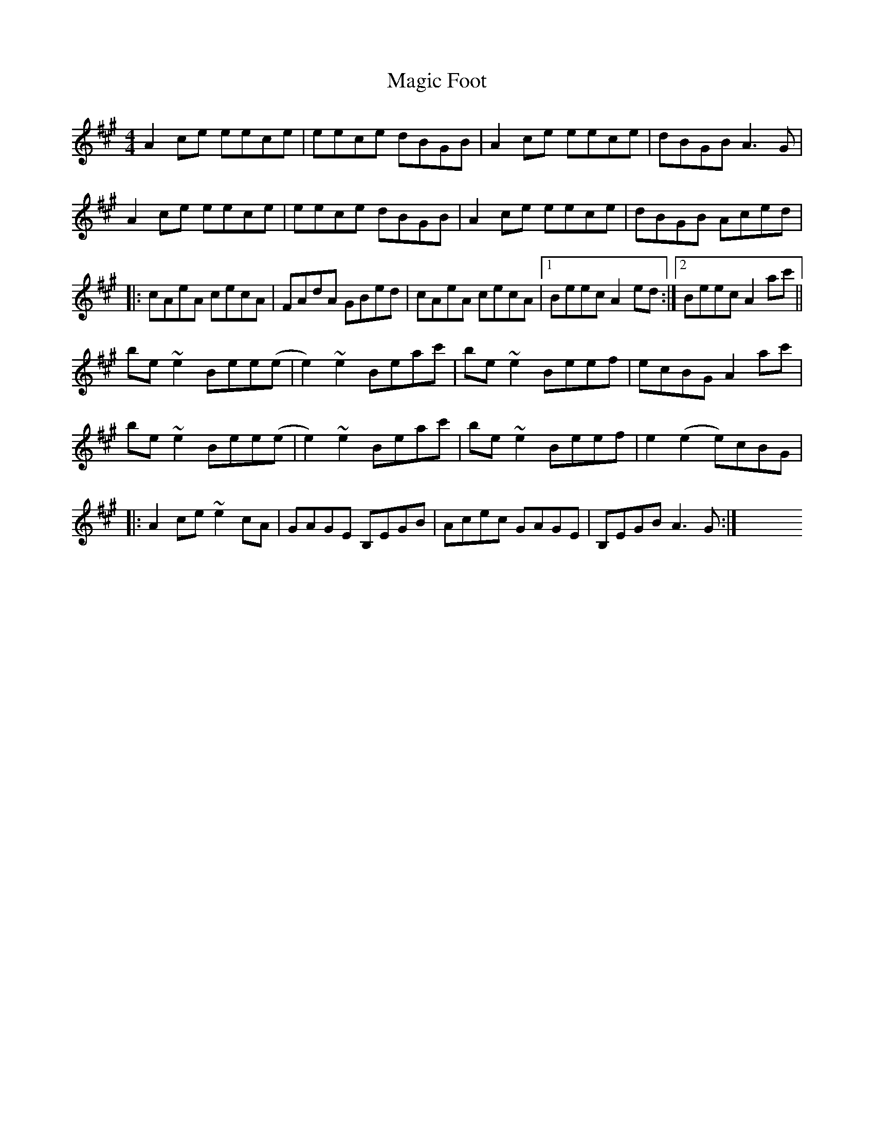 X: 24867
T: Magic Foot
R: barndance
M: 4/4
K: Amajor
A2ce eece|eece dBGB|A2ce eece|dBGB A3G|
A2ce eece|eece dBGB|A2ce eece|dBGB Aced|
|:cAeA cecA|FAdA GBed|cAeA cecA|1 Beec A2ed:|2 Beec A2 ac'||
be~e2 Bee(e|e2)~e2 Beac'|be~e2 Beef|ecBG A2ac'|
be~e2 Bee(e|e2)~e2 Beac'|be~e2 Beef|e2(e2 e)cBG|
|:A2ce ~e2cA|GAGE B,EGB|Acec GAGE|B,EGB A3G:|X

